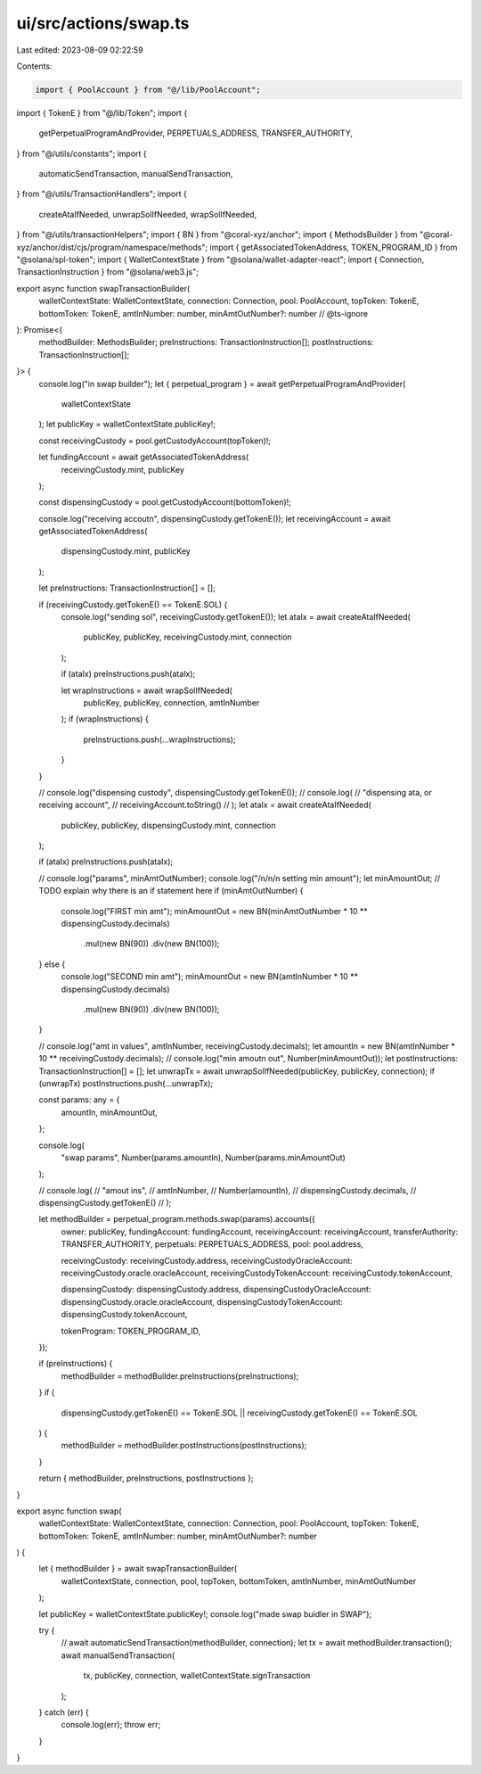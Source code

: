 ui/src/actions/swap.ts
======================

Last edited: 2023-08-09 02:22:59

Contents:

.. code-block:: ts

    import { PoolAccount } from "@/lib/PoolAccount";
import { TokenE } from "@/lib/Token";
import {
  getPerpetualProgramAndProvider,
  PERPETUALS_ADDRESS,
  TRANSFER_AUTHORITY,
} from "@/utils/constants";
import {
  automaticSendTransaction,
  manualSendTransaction,
} from "@/utils/TransactionHandlers";
import {
  createAtaIfNeeded,
  unwrapSolIfNeeded,
  wrapSolIfNeeded,
} from "@/utils/transactionHelpers";
import { BN } from "@coral-xyz/anchor";
import { MethodsBuilder } from "@coral-xyz/anchor/dist/cjs/program/namespace/methods";
import { getAssociatedTokenAddress, TOKEN_PROGRAM_ID } from "@solana/spl-token";
import { WalletContextState } from "@solana/wallet-adapter-react";
import { Connection, TransactionInstruction } from "@solana/web3.js";

export async function swapTransactionBuilder(
  walletContextState: WalletContextState,
  connection: Connection,
  pool: PoolAccount,
  topToken: TokenE,
  bottomToken: TokenE,
  amtInNumber: number,
  minAmtOutNumber?: number
  // @ts-ignore
): Promise<{
  methodBuilder: MethodsBuilder;
  preInstructions: TransactionInstruction[];
  postInstructions: TransactionInstruction[];
}> {
  console.log("in swap builder");
  let { perpetual_program } = await getPerpetualProgramAndProvider(
    walletContextState
  );
  let publicKey = walletContextState.publicKey!;

  const receivingCustody = pool.getCustodyAccount(topToken)!;

  let fundingAccount = await getAssociatedTokenAddress(
    receivingCustody.mint,
    publicKey
  );

  const dispensingCustody = pool.getCustodyAccount(bottomToken)!;

  console.log("receiving accoutn", dispensingCustody.getTokenE());
  let receivingAccount = await getAssociatedTokenAddress(
    dispensingCustody.mint,
    publicKey
  );

  let preInstructions: TransactionInstruction[] = [];

  if (receivingCustody.getTokenE() == TokenE.SOL) {
    console.log("sending sol", receivingCustody.getTokenE());
    let ataIx = await createAtaIfNeeded(
      publicKey,
      publicKey,
      receivingCustody.mint,
      connection
    );

    if (ataIx) preInstructions.push(ataIx);

    let wrapInstructions = await wrapSolIfNeeded(
      publicKey,
      publicKey,
      connection,
      amtInNumber
    );
    if (wrapInstructions) {
      preInstructions.push(...wrapInstructions);
    }
  }

  // console.log("dispensing custody", dispensingCustody.getTokenE());
  // console.log(
  //   "dispensing ata, or receiving account",
  //   receivingAccount.toString()
  // );
  let ataIx = await createAtaIfNeeded(
    publicKey,
    publicKey,
    dispensingCustody.mint,
    connection
  );

  if (ataIx) preInstructions.push(ataIx);

  // console.log("params", minAmtOutNumber);
  console.log("/n/n/n setting min amount");
  let minAmountOut;
  // TODO explain why there is an if statement here
  if (minAmtOutNumber) {
    console.log("FIRST min amt");
    minAmountOut = new BN(minAmtOutNumber * 10 ** dispensingCustody.decimals)
      .mul(new BN(90))
      .div(new BN(100));
  } else {
    console.log("SECOND min amt");
    minAmountOut = new BN(amtInNumber * 10 ** dispensingCustody.decimals)
      .mul(new BN(90))
      .div(new BN(100));
  }

  // console.log("amt in values", amtInNumber, receivingCustody.decimals);
  let amountIn = new BN(amtInNumber * 10 ** receivingCustody.decimals);
  // console.log("min amoutn out", Number(minAmountOut));
  let postInstructions: TransactionInstruction[] = [];
  let unwrapTx = await unwrapSolIfNeeded(publicKey, publicKey, connection);
  if (unwrapTx) postInstructions.push(...unwrapTx);

  const params: any = {
    amountIn,
    minAmountOut,
  };

  console.log(
    "swap params",
    Number(params.amountIn),
    Number(params.minAmountOut)
  );

  // console.log(
  //   "amout ins",
  //   amtInNumber,
  //   Number(amountIn),
  //   dispensingCustody.decimals,
  //   dispensingCustody.getTokenE()
  // );

  let methodBuilder = perpetual_program.methods.swap(params).accounts({
    owner: publicKey,
    fundingAccount: fundingAccount,
    receivingAccount: receivingAccount,
    transferAuthority: TRANSFER_AUTHORITY,
    perpetuals: PERPETUALS_ADDRESS,
    pool: pool.address,

    receivingCustody: receivingCustody.address,
    receivingCustodyOracleAccount: receivingCustody.oracle.oracleAccount,
    receivingCustodyTokenAccount: receivingCustody.tokenAccount,

    dispensingCustody: dispensingCustody.address,
    dispensingCustodyOracleAccount: dispensingCustody.oracle.oracleAccount,
    dispensingCustodyTokenAccount: dispensingCustody.tokenAccount,

    tokenProgram: TOKEN_PROGRAM_ID,
  });

  if (preInstructions) {
    methodBuilder = methodBuilder.preInstructions(preInstructions);
  }
  if (
    dispensingCustody.getTokenE() == TokenE.SOL ||
    receivingCustody.getTokenE() == TokenE.SOL
  ) {
    methodBuilder = methodBuilder.postInstructions(postInstructions);
  }

  return { methodBuilder, preInstructions, postInstructions };
}

export async function swap(
  walletContextState: WalletContextState,
  connection: Connection,
  pool: PoolAccount,
  topToken: TokenE,
  bottomToken: TokenE,
  amtInNumber: number,
  minAmtOutNumber?: number
) {
  let { methodBuilder } = await swapTransactionBuilder(
    walletContextState,
    connection,
    pool,
    topToken,
    bottomToken,
    amtInNumber,
    minAmtOutNumber
  );

  let publicKey = walletContextState.publicKey!;
  console.log("made swap buidler in SWAP");

  try {
    // await automaticSendTransaction(methodBuilder, connection);
    let tx = await methodBuilder.transaction();
    await manualSendTransaction(
      tx,
      publicKey,
      connection,
      walletContextState.signTransaction
    );
  } catch (err) {
    console.log(err);
    throw err;
  }
}



